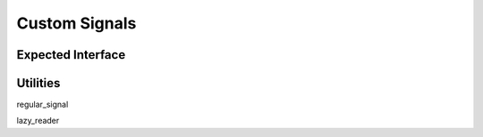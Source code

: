 Custom Signals
==============

Expected Interface
------------------

Utilities
---------

regular_signal

lazy_reader
